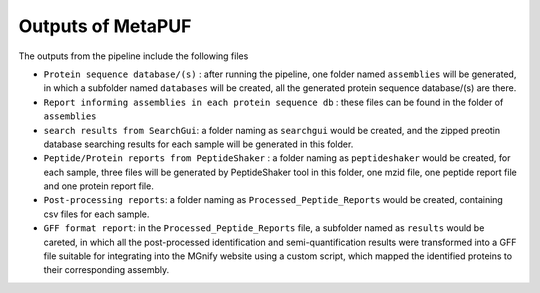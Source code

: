 **Outputs of MetaPUF**
======================

The outputs from the pipeline include the following files

-  ``Protein sequence database/(s)`` : after running the pipeline, one
   folder named ``assemblies`` will be generated, in which a subfolder
   named ``databases`` will be created, all the generated protein
   sequence database/(s) are there.

-  ``Report informing assemblies in each protein sequence db`` : these
   files can be found in the folder of ``assemblies``

-  ``search results from SearchGui``: a folder naming as ``searchgui``
   would be created, and the zipped preotin database searching results
   for each sample will be generated in this folder.

-  ``Peptide/Protein reports from PeptideShaker`` : a folder naming as
   ``peptideshaker`` would be created, for each sample, three files will
   be generated by PeptideShaker tool in this folder, one mzid file, one
   peptide report file and one protein report file.

-  ``Post-processing reports``: a folder naming as
   ``Processed_Peptide_Reports`` would be created, containing csv files
   for each sample.

-  ``GFF format report``: in the ``Processed_Peptide_Reports`` file, a
   subfolder named as ``results`` would be careted, in which all the
   post-processed identification and semi-quantification results were
   transformed into a GFF file suitable for integrating into the MGnify
   website using a custom script, which mapped the identified proteins
   to their corresponding assembly.
